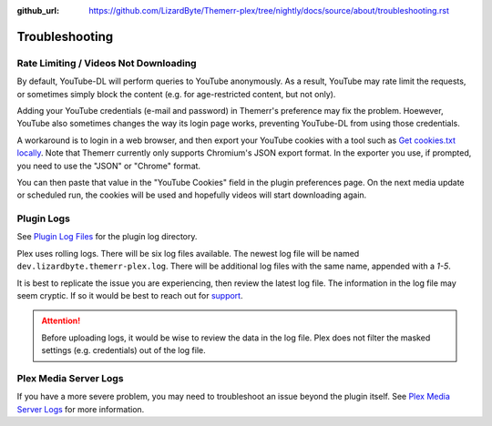 :github_url: https://github.com/LizardByte/Themerr-plex/tree/nightly/docs/source/about/troubleshooting.rst

Troubleshooting
===============

Rate Limiting / Videos Not Downloading
--------------------------------------

By default, YouTube-DL will perform queries to YouTube anonymously. As a result, YouTube may rate limit the
requests, or sometimes simply block the content (e.g. for age-restricted content, but not only).

Adding your YouTube credentials (e-mail and password) in Themerr's preference may fix the problem. Hoewever,
YouTube also sometimes changes the way its login page works, preventing YouTube-DL from using those credentials.

A workaround is to login in a web browser, and then export your YouTube cookies with a tool such as `Get cookies.txt
locally <https://chromewebstore.google.com/detail/get-cookiestxt-locally/cclelndahbckbenkjhflpdbgdldlbecc>`__. Note 
that Themerr currently only supports Chromium's JSON export format. In the exporter you use, if prompted, you need to
use the "JSON" or "Chrome" format.

You can then paste that value in the "YouTube Cookies" field in the plugin preferences page. On the next media update
or scheduled run, the cookies will be used and hopefully videos will start downloading again.

Plugin Logs
-----------

See `Plugin Log Files <https://support.plex.tv/articles/201106148-channel-log-files/>`__ for the plugin
log directory.

Plex uses rolling logs. There will be six log files available. The newest log file will be named
``dev.lizardbyte.themerr-plex.log``. There will be additional log files with the same name, appended with a `1-5`.

It is best to replicate the issue you are experiencing, then review the latest log file. The information in the log
file may seem cryptic. If so it would be best to reach out for `support <https://app.lizardbyte.dev/support>`__.

.. Attention:: Before uploading logs, it would be wise to review the data in the log file. Plex does not filter
   the masked settings (e.g. credentials) out of the log file.

Plex Media Server Logs
----------------------

If you have a more severe problem, you may need to troubleshoot an issue beyond the plugin itself. See
`Plex Media Server Logs <https://support.plex.tv/articles/200250417-plex-media-server-log-files/>`__
for more information.

